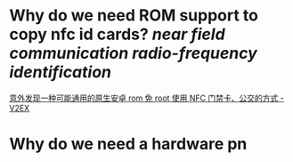 * Why do we need ROM support to copy nfc id cards? [[near field communication]] [[radio-frequency identification]]
[[https://www.v2ex.com/t/920911][意外发现一种可能通用的原生安卓 rom 免 root 使用 NFC 门禁卡、公交的方式 - V2EX]]
* Why do we need a hardware pn